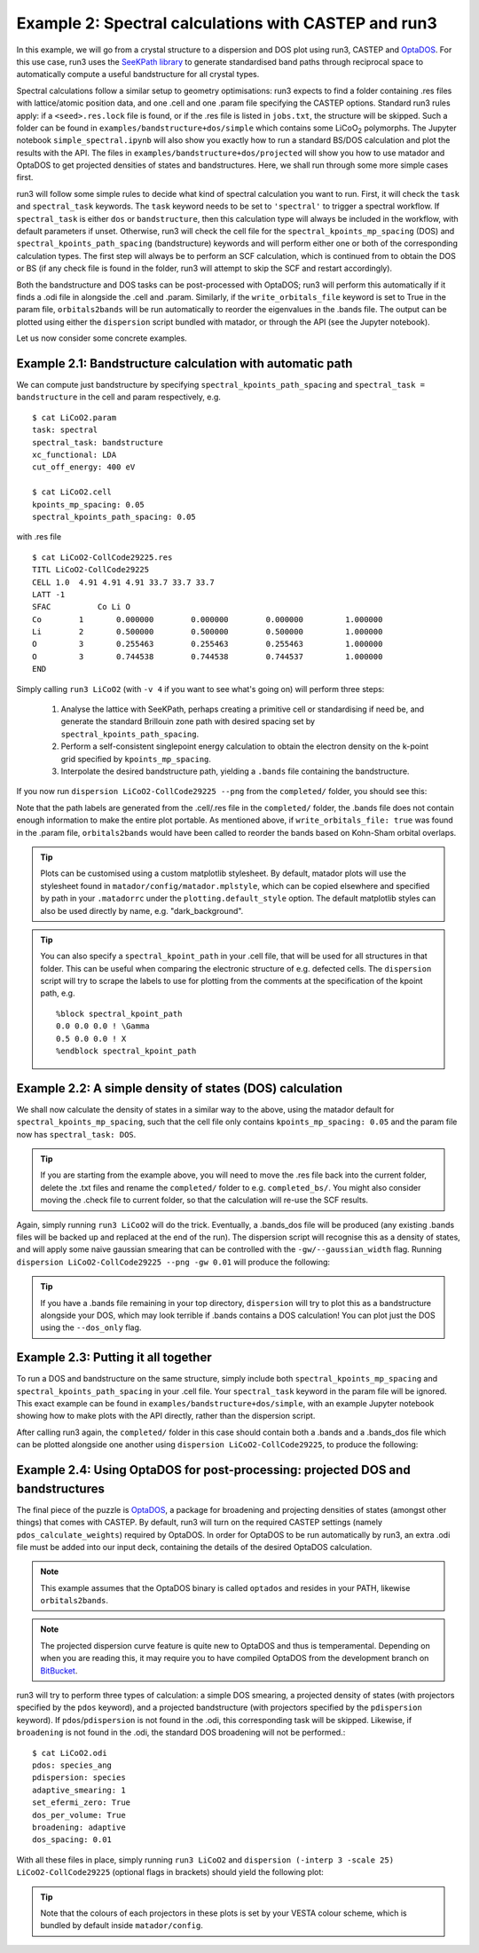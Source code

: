 .. index:: run3_spectral

.. _run3_spectral:


Example 2: Spectral calculations with CASTEP and run3
-----------------------------------------------------

In this example, we will go from a crystal structure to a dispersion and DOS plot using run3, CASTEP and `OptaDOS <https://bitbucket.org/ajm255/optados>`_. For this use case, run3 uses the `SeeKPath library <https://github.com/giovannipizzi/seekpath>`_ to generate standardised band paths through reciprocal space to automatically compute a useful bandstructure for all crystal types.

Spectral calculations follow a similar setup to geometry optimisations: run3 expects to find a folder containing .res files with lattice/atomic position data, and one .cell and one .param file specifying the CASTEP options. Standard run3 rules apply: if a ``<seed>.res.lock`` file is found, or if the .res file is listed in ``jobs.txt``, the structure will be skipped. Such a folder can be found in ``examples/bandstructure+dos/simple`` which contains some LiCoO\ :sub:`2` polymorphs. The Jupyter
notebook ``simple_spectral.ipynb`` will also show you exactly how to run a standard BS/DOS calculation and plot the results with the API. The files in ``examples/bandstructure+dos/projected`` will show you how to use matador and OptaDOS to get projected densities of states and bandstructures. Here, we shall run through some more simple cases first.

run3 will follow some simple rules to decide what kind of spectral calculation you want to run. First, it will check the ``task`` and ``spectral_task`` keywords. The ``task`` keyword needs to be set to ``'spectral'`` to trigger a spectral workflow. If ``spectral_task`` is either ``dos`` or ``bandstructure``, then this calculation type will always be included in the workflow, with default parameters if unset. Otherwise, run3 will check the cell file for the
``spectral_kpoints_mp_spacing`` (DOS) and ``spectral_kpoints_path_spacing`` (bandstructure) keywords and will perform either one or both of the corresponding calculation types. The first step will always be to perform an SCF calculation, which is continued from to obtain the DOS or BS (if any check file is found in the folder, run3 will attempt to skip the SCF and restart accordingly).

Both the bandstructure and DOS tasks can be post-processed with OptaDOS; run3 will perform this automatically if it finds a .odi file in alongside the .cell and .param. Similarly, if the ``write_orbitals_file`` keyword is set to True in the param file, ``orbitals2bands`` will be run automatically to reorder the eigenvalues in the .bands file. The output can be plotted using either the ``dispersion`` script bundled with matador, or through the API (see the Jupyter notebook). 

Let us now consider some concrete examples.

Example 2.1: Bandstructure calculation with automatic path 
~~~~~~~~~~~~~~~~~~~~~~~~~~~~~~~~~~~~~~~~~~~~~~~~~~~~~~~~~~

We can compute just bandstructure by specifying ``spectral_kpoints_path_spacing`` and ``spectral_task = bandstructure`` in the cell and param respectively, e.g. ::

   $ cat LiCoO2.param
   task: spectral
   spectral_task: bandstructure
   xc_functional: LDA
   cut_off_energy: 400 eV

   $ cat LiCoO2.cell
   kpoints_mp_spacing: 0.05
   spectral_kpoints_path_spacing: 0.05

with .res file ::

   $ cat LiCoO2-CollCode29225.res
   TITL LiCoO2-CollCode29225 
   CELL 1.0  4.91 4.91 4.91 33.7 33.7 33.7
   LATT -1
   SFAC 	 Co Li O
   Co        1       0.000000        0.000000        0.000000         1.000000
   Li        2       0.500000        0.500000        0.500000         1.000000
   O         3       0.255463        0.255463        0.255463         1.000000
   O         3       0.744538        0.744538        0.744537         1.000000
   END

Simply calling ``run3 LiCoO2`` (with ``-v 4`` if you want to see what's going on) will perform three steps:

   1. Analyse the lattice with SeeKPath, perhaps creating a primitive cell or standardising if need be, and generate the standard Brillouin zone path with desired spacing set by ``spectral_kpoints_path_spacing``. 
   2. Perform a self-consistent singlepoint energy calculation to obtain the electron density on the k-point grid specified by ``kpoints_mp_spacing``.
   3. Interpolate the desired bandstructure path, yielding a ``.bands`` file containing the bandstructure.

If you now run ``dispersion LiCoO2-CollCode29225 --png`` from the ``completed/`` folder, you should see this:

.. image:: LiCoO2-CollCode29225_spectral.png
   :name: bandstructure_only
   :align: center

Note that the path labels are generated from the .cell/.res file in the ``completed/`` folder, the .bands file does not contain enough information to make the entire plot portable. As mentioned above, if ``write_orbitals_file: true`` was found in the .param file, ``orbitals2bands`` would have been called to reorder the bands based on Kohn-Sham orbital overlaps.

.. tip::
   Plots can be customised using a custom matplotlib stylesheet. By default, matador plots will use the stylesheet found in ``matador/config/matador.mplstyle``, which can be copied elsewhere and specified by path in your ``.matadorrc`` under the ``plotting.default_style`` option. The default matplotlib styles can also be used directly by name, e.g. "dark_background".

.. tip::
   You can also specify a ``spectral_kpoint_path`` in your .cell file, that will be used for all structures in that
   folder. This can be useful when comparing the electronic structure of e.g. defected cells. The ``dispersion`` 
   script will try to scrape the labels to use for plotting from the comments at the specification of the kpoint path,
   e.g. ::

    %block spectral_kpoint_path
    0.0 0.0 0.0 ! \Gamma
    0.5 0.0 0.0 ! X
    %endblock spectral_kpoint_path

Example 2.2: A simple density of states (DOS) calculation
~~~~~~~~~~~~~~~~~~~~~~~~~~~~~~~~~~~~~~~~~~~~~~~~~~~~~~~~~

We shall now calculate the density of states in a similar way to the above, using the matador default for ``spectral_kpoints_mp_spacing``, such that the cell file only contains ``kpoints_mp_spacing: 0.05`` and the param file now has ``spectral_task: DOS``. 

.. tip::
   If you are starting from the example above, you will need to move the .res file back into the current folder, delete the .txt files and rename the ``completed/`` folder to e.g. ``completed_bs/``. You might also consider moving the .check file to current folder, so that the calculation will re-use the SCF results.
   
Again, simply running ``run3 LiCoO2`` will do the trick. Eventually, a .bands_dos file will be produced (any existing .bands files will be backed up and replaced at the end of the run). The dispersion script will recognise this as a density of states, and will apply some naive gaussian smearing that can be controlled with the ``-gw/--gaussian_width`` flag. Running ``dispersion LiCoO2-CollCode29225 --png -gw 0.01`` will produce the following:

.. image:: LiCoO2-CollCode29225_spectral_dos.png
   :name: dos_only
   :align: center

.. tip::
   If you have a .bands file remaining in your top directory, ``dispersion`` will try to plot this as a bandstructure alongside your DOS, which may look terrible if .bands contains a DOS calculation! You can plot just the DOS using the ``--dos_only`` flag.


Example 2.3: Putting it all together
~~~~~~~~~~~~~~~~~~~~~~~~~~~~~~~~~~~~

To run a DOS and bandstructure on the same structure, simply include both ``spectral_kpoints_mp_spacing`` and ``spectral_kpoints_path_spacing`` in your .cell file. Your ``spectral_task`` keyword in the param file will be ignored. This exact example can be found in ``examples/bandstructure+dos/simple``, with an example Jupyter notebook showing how to make plots with the API directly, rather than the dispersion script.

After calling run3 again, the ``completed/`` folder in this case should contain both a .bands and a .bands_dos file which can be plotted alongside one another using ``dispersion LiCoO2-CollCode29225``, to produce the following:

.. image:: LiCoO2-CollCode29225_spectral_both.png
   :name: dos_bs
   :align: center

Example 2.4: Using OptaDOS for post-processing: projected DOS and bandstructures
~~~~~~~~~~~~~~~~~~~~~~~~~~~~~~~~~~~~~~~~~~~~~~~~~~~~~~~~~~~~~~~~~~~~~~~~~~~~~~~~

The final piece of the puzzle is `OptaDOS <https://bitbucket.org/ajm255/optados>`_, a package for broadening and projecting densities of states (amongst other things) that comes with CASTEP. By default, run3 will turn on the required CASTEP settings (namely ``pdos_calculate_weights``) required by OptaDOS. In order for OptaDOS to be run automatically by run3, an extra .odi file must be added into our input deck, containing the details of the desired OptaDOS calculation.

.. note::
   This example assumes that the OptaDOS binary is called ``optados`` and resides in your PATH, likewise ``orbitals2bands``.

.. note::
   The projected dispersion curve feature is quite new to OptaDOS and thus is temperamental. Depending on when you are reading this, it may require you to have compiled OptaDOS from the development branch on `BitBucket <http://bitbucket.org/ajm255/optados>`_.

run3 will try to perform three types of calculation: a simple DOS smearing, a projected density of states (with projectors specified by the ``pdos`` keyword), and a projected bandstructure (with projectors specified by the ``pdispersion`` keyword). If ``pdos``/``pdispersion`` is not found in the .odi, this corresponding task will be skipped. Likewise, if ``broadening`` is not found in the .odi, the standard DOS broadening will not be performed.::

   $ cat LiCoO2.odi
   pdos: species_ang
   pdispersion: species
   adaptive_smearing: 1
   set_efermi_zero: True
   dos_per_volume: True
   broadening: adaptive
   dos_spacing: 0.01

With all these files in place, simply running ``run3 LiCoO2`` and ``dispersion (-interp 3 -scale 25) LiCoO2-CollCode29225`` (optional flags in brackets) should yield the following plot:

.. image:: LiCoO2-CollCode29225_spectral_pdis.png
   :name: full_spectral
   :align: center

.. tip:: Note that the colours of each projectors in these plots is set by your VESTA colour scheme, which is bundled by default inside ``matador/config``.
